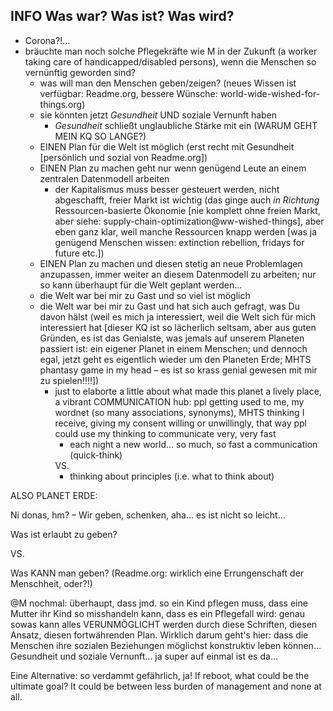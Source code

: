 ** INFO Was war? Was ist? Was wird? 
- Corona?!...
- bräuchte man noch solche Pflegekräfte wie M in der Zukunft (a worker taking care of handicapped/disabled persons), wenn die Menschen so vernünftig geworden sind?
  - was will man den Menschen geben/zeigen? (neues Wissen ist verfügbar: Readme.org, bessere Wünsche: world-wide-wished-for-things.org)
  - sie könnten jetzt /Gesundheit/ UND soziale Vernunft haben
    - /Gesundheit/ schließt unglaubliche Stärke mit ein (WARUM GEHT MEIN KQ SO LANGE?)
  - EINEN Plan für die Welt ist möglich (erst recht mit Gesundheit [persönlich und sozial von Readme.org])
  - EINEN Plan zu machen geht nur wenn genügend Leute an einem zentralen Datenmodell arbeiten
    - der Kapitalismus muss besser gesteuert werden, nicht abgeschafft, freier Markt ist wichtig (das ginge auch /in Richtung/ Ressourcen-basierte Ökonomie [nie komplett ohne freien Markt, aber siehe: supply-chain-optimization@ww-wished-things], aber eben ganz klar, weil manche Ressourcen knapp werden [was ja genügend Menschen wissen: extinction rebellion, fridays for future etc.])
  - EINEN Plan zu machen und diesen stetig an neue Problemlagen anzupassen, immer weiter an diesem Datenmodell zu arbeiten; nur so kann überhaupt für die Welt geplant werden...
  - die Welt war bei mir zu Gast und so viel ist möglich
  - die Welt war bei mir zu Gast und hat sich auch gefragt, was Du davon hälst (weil es mich ja interessiert, weil die Welt sich für mich interessiert hat [dieser KQ ist so lächerlich seltsam, aber aus guten Gründen, es ist das Genialste, was jemals auf unserem Planeten passiert ist: ein eigener Planet in einem Menschen; und dennoch egal, jetzt geht es eigentlich wieder um den Planeten Erde; MHTS phantasy game in my head -- es ist so krass genial gewesen mit mir zu spielen!!!!])
    - just to elaborte a little about what made this planet a lively place, a vibrant COMMUNICATION hub: ppl getting used to me, my wordnet (so many associations, synonyms), MHTS thinking I receive, giving my consent willing or unwillingly, that way ppl could use my thinking to communicate very, very fast
      - each night a new world... so much, so fast a communication (quick-think)
      VS.
      - thinking about principles (i.e. what to think about)



ALSO PLANET ERDE:

Ni donas, hm? -- Wir geben, schenken, aha... es ist nicht so leicht...

Was ist erlaubt zu geben?

VS.

Was KANN man geben? (Readme.org: wirklich eine Errungenschaft der Menschheit, oder?!)


@M nochmal: überhaupt, dass jmd. so ein Kind pflegen muss, dass eine Mutter ihr Kind so misshandeln kann, dass es ein Pflegefall wird: genau sowas kann alles VERUNMÖGLICHT werden durch diese Schriften, diesen Ansatz, diesen fortwährenden Plan. Wirklich darum geht's hier: dass die Menschen ihre sozialen Beziehungen möglichst konstruktiv leben können... Gesundheit und soziale Vernunft... ja super auf einmal ist es da...

Eine Alternative: so verdammt gefährlich, ja!
If reboot, what could be the ultimate goal? It could be between less burden of management and none at all.
